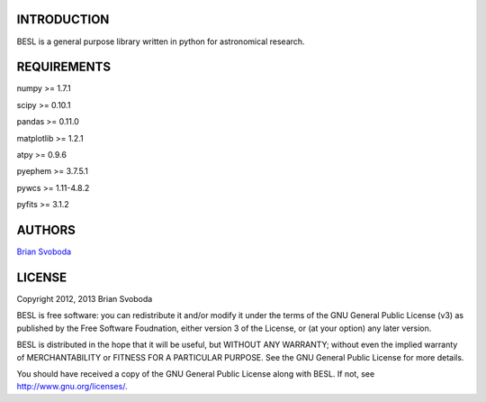 INTRODUCTION
============
BESL is a general purpose library written in python for astronomical 
research.


REQUIREMENTS
============
numpy >= 1.7.1

scipy >= 0.10.1

pandas >= 0.11.0

matplotlib >= 1.2.1

atpy >= 0.9.6

pyephem >= 3.7.5.1

pywcs >= 1.11-4.8.2

pyfits >= 3.1.2


AUTHORS
=======
`Brian Svoboda <bsvo@lavabit.com>`_


LICENSE
======
Copyright 2012, 2013 Brian Svoboda

BESL is free software: you can redistribute it and/or modify it under the terms
of the GNU General Public License (v3) as published by the Free Software
Foudnation, either version 3 of the License, or (at your option) any later
version.

BESL is distributed in the hope that it will be useful, but WITHOUT ANY
WARRANTY; without even the implied warranty of MERCHANTABILITY or FITNESS FOR A
PARTICULAR PURPOSE. See the GNU General Public License for more details.

You should have received a copy of the GNU General Public License along with
BESL. If not, see http://www.gnu.org/licenses/.

